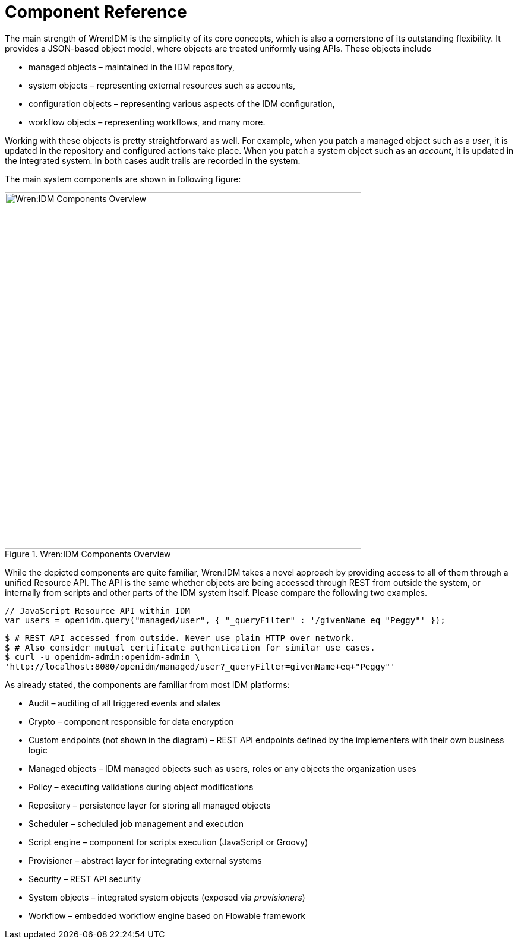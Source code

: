 = Component Reference

The main strength of Wren:IDM is the simplicity of its core concepts, which is also a cornerstone of its outstanding flexibility.
It provides a JSON-based object model, where objects are treated uniformly using APIs.
These objects include

* managed objects – maintained in the IDM repository,
* system objects – representing external resources such as accounts,
* configuration objects – representing various aspects of the IDM configuration,
* workflow objects – representing workflows,
and many more.

Working with these objects is pretty straightforward as well.
For example, when you patch a managed object such as a _user_, it is updated in the repository and configured actions take place.
When you patch a system object such as an _account_, it is updated in the integrated system.
In both cases audit trails are recorded in the system.

The main system components are shown in following figure:

.Wren:IDM Components Overview
image::architecture.png[Wren:IDM Components Overview,600]

While the depicted components are quite familiar, Wren:IDM takes a novel approach by providing access to all of them through a unified Resource API.
The API is the same whether objects are being accessed through REST from outside the system, or internally from scripts and other parts of the IDM system itself.
Please compare the following two examples.

[source,javascript]
----
// JavaScript Resource API within IDM
var users = openidm.query("managed/user", { "_queryFilter" : '/givenName eq "Peggy"' });
----

[,console]
----
$ # REST API accessed from outside. Never use plain HTTP over network.
$ # Also consider mutual certificate authentication for similar use cases.
$ curl -u openidm-admin:openidm-admin \
'http://localhost:8080/openidm/managed/user?_queryFilter=givenName+eq+"Peggy"'
----

As already stated, the components are familiar from most IDM platforms:

* Audit – auditing of all triggered events and states
* Crypto – component responsible for data encryption
* Custom endpoints (not shown in the diagram) – REST API endpoints defined by the implementers with their own business logic
* Managed objects – IDM managed objects such as users, roles or any objects the organization uses
* Policy – executing validations during object modifications
* Repository – persistence layer for storing all managed objects
* Scheduler – scheduled job management and execution
* Script engine – component for scripts execution (JavaScript or Groovy)
* Provisioner – abstract layer for integrating external systems
* Security – REST API security
* System objects – integrated system objects (exposed via _provisioners_)
* Workflow – embedded workflow engine based on Flowable framework
